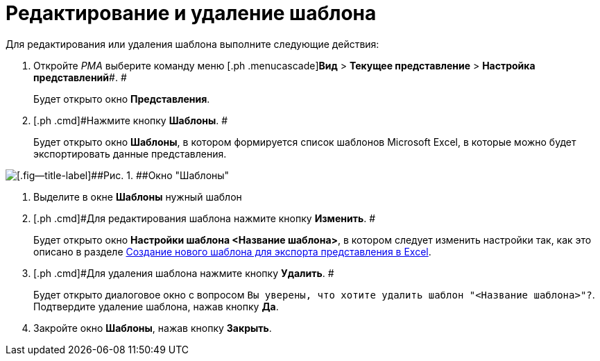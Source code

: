 = Редактирование и удаление шаблона

Для редактирования или удаления шаблона выполните следующие действия:

. [.ph .cmd]#Откройте _РМА_ выберите команду меню [.ph .menucascade]#*Вид* > *Текущее представление* > *Настройка представлений*#. #
+
Будет открыто окно [.keyword .wintitle]*Представления*.
. [.ph .cmd]#Нажмите кнопку *Шаблоны*. #
+
Будет открыто окно [.keyword .wintitle]*Шаблоны*, в котором формируется список шаблонов Microsoft Excel, в которые можно будет экспортировать данные представления.

image::Templates_of_View.png[[.fig--title-label]##Рис. 1. ##Окно "Шаблоны"]
. [.ph .cmd]#Выделите в окне [.keyword .wintitle]*Шаблоны* нужный шаблон#
. [.ph .cmd]#Для редактирования шаблона нажмите кнопку *Изменить*. #
+
Будет открыто окно [.keyword .wintitle]*Настройки шаблона <Название шаблона>*, в котором следует изменить настройки так, как это описано в разделе xref:SettingView_Creating_New_Template.adoc[Создание нового шаблона для экспорта представления в Excel].
. [.ph .cmd]#Для удаления шаблона нажмите кнопку *Удалить*. #
+
Будет открыто диалоговое окно с вопросом [.kbd .ph .userinput]`Вы уверены, что хотите удалить шаблон "<Название шаблона>"?`. Подтвердите удаление шаблона, нажав кнопку *Да*.
. [.ph .cmd]#Закройте окно [.keyword .wintitle]*Шаблоны*, нажав кнопку *Закрыть*.#

